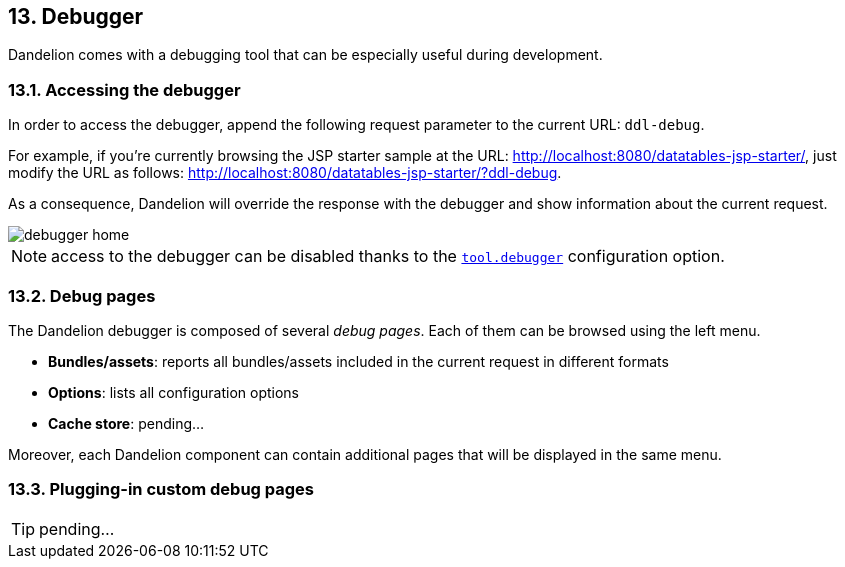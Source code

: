 == 13. Debugger

Dandelion comes with a debugging tool that can be especially useful during development.

=== 13.1. Accessing the debugger

In order to access the debugger, append the following request parameter to the current URL: `ddl-debug`.

For example, if you're currently browsing the JSP starter sample at the URL: http://localhost:8080/datatables-jsp-starter/, just modify the URL as follows: http://localhost:8080/datatables-jsp-starter/?ddl-debug. 

As a consequence, Dandelion will override the response with the debugger and show information about the current request.

image::debugger-home.png[]

NOTE: access to the debugger can be disabled thanks to the <<opt-tool.debugger, `tool.debugger`>> configuration option.

=== 13.2. Debug pages

The Dandelion debugger is composed of several _debug pages_. Each of them can be browsed using the left menu.

* *Bundles/assets*: reports all bundles/assets included in the current request in different formats
* *Options*: lists all configuration options
* *Cache store*: pending...

Moreover, each Dandelion component can contain additional pages that will be displayed in the same menu.

=== 13.3. Plugging-in custom debug pages

TIP: pending... 